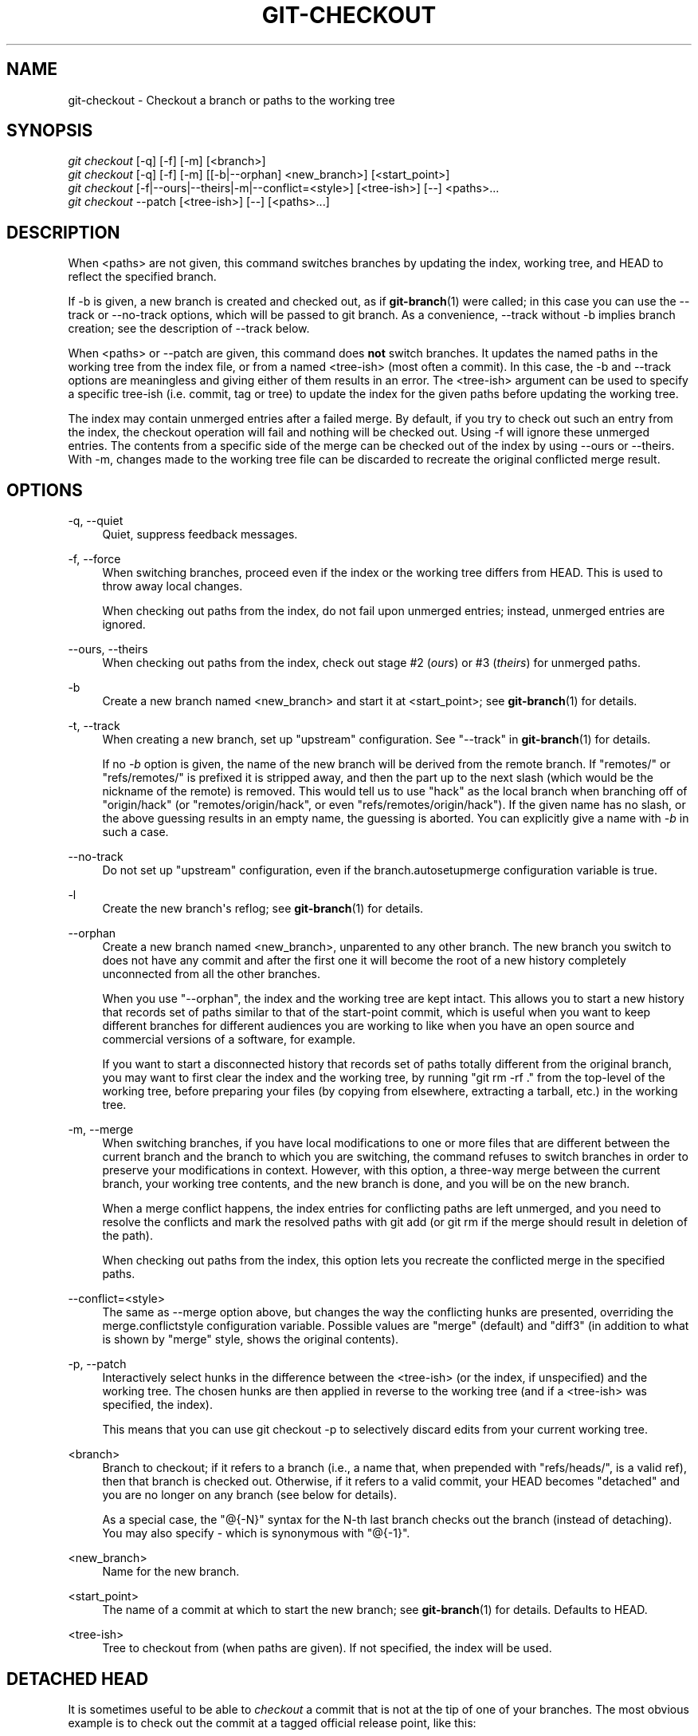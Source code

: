 '\" t
.\"     Title: git-checkout
.\"    Author: [see the "Author" section]
.\" Generator: DocBook XSL Stylesheets v1.75.2 <http://docbook.sf.net/>
.\"      Date: 05/21/2010
.\"    Manual: Git Manual
.\"    Source: Git 1.7.1.226.g770c5
.\"  Language: English
.\"
.TH "GIT\-CHECKOUT" "1" "05/21/2010" "Git 1\&.7\&.1\&.226\&.g770c5" "Git Manual"
.\" -----------------------------------------------------------------
.\" * set default formatting
.\" -----------------------------------------------------------------
.\" disable hyphenation
.nh
.\" disable justification (adjust text to left margin only)
.ad l
.\" -----------------------------------------------------------------
.\" * MAIN CONTENT STARTS HERE *
.\" -----------------------------------------------------------------
.SH "NAME"
git-checkout \- Checkout a branch or paths to the working tree
.SH "SYNOPSIS"
.sp
.nf
\fIgit checkout\fR [\-q] [\-f] [\-m] [<branch>]
\fIgit checkout\fR [\-q] [\-f] [\-m] [[\-b|\-\-orphan] <new_branch>] [<start_point>]
\fIgit checkout\fR [\-f|\-\-ours|\-\-theirs|\-m|\-\-conflict=<style>] [<tree\-ish>] [\-\-] <paths>\&...
\fIgit checkout\fR \-\-patch [<tree\-ish>] [\-\-] [<paths>\&...]
.fi
.sp
.SH "DESCRIPTION"
.sp
When <paths> are not given, this command switches branches by updating the index, working tree, and HEAD to reflect the specified branch\&.
.sp
If \-b is given, a new branch is created and checked out, as if \fBgit-branch\fR(1) were called; in this case you can use the \-\-track or \-\-no\-track options, which will be passed to git branch\&. As a convenience, \-\-track without \-b implies branch creation; see the description of \-\-track below\&.
.sp
When <paths> or \-\-patch are given, this command does \fBnot\fR switch branches\&. It updates the named paths in the working tree from the index file, or from a named <tree\-ish> (most often a commit)\&. In this case, the \-b and \-\-track options are meaningless and giving either of them results in an error\&. The <tree\-ish> argument can be used to specify a specific tree\-ish (i\&.e\&. commit, tag or tree) to update the index for the given paths before updating the working tree\&.
.sp
The index may contain unmerged entries after a failed merge\&. By default, if you try to check out such an entry from the index, the checkout operation will fail and nothing will be checked out\&. Using \-f will ignore these unmerged entries\&. The contents from a specific side of the merge can be checked out of the index by using \-\-ours or \-\-theirs\&. With \-m, changes made to the working tree file can be discarded to recreate the original conflicted merge result\&.
.SH "OPTIONS"
.PP
\-q, \-\-quiet
.RS 4
Quiet, suppress feedback messages\&.
.RE
.PP
\-f, \-\-force
.RS 4
When switching branches, proceed even if the index or the working tree differs from HEAD\&. This is used to throw away local changes\&.
.sp
When checking out paths from the index, do not fail upon unmerged entries; instead, unmerged entries are ignored\&.
.RE
.PP
\-\-ours, \-\-theirs
.RS 4
When checking out paths from the index, check out stage #2 (\fIours\fR) or #3 (\fItheirs\fR) for unmerged paths\&.
.RE
.PP
\-b
.RS 4
Create a new branch named <new_branch> and start it at <start_point>; see
\fBgit-branch\fR(1)
for details\&.
.RE
.PP
\-t, \-\-track
.RS 4
When creating a new branch, set up "upstream" configuration\&. See "\-\-track" in
\fBgit-branch\fR(1)
for details\&.
.sp
If no
\fI\-b\fR
option is given, the name of the new branch will be derived from the remote branch\&. If "remotes/" or "refs/remotes/" is prefixed it is stripped away, and then the part up to the next slash (which would be the nickname of the remote) is removed\&. This would tell us to use "hack" as the local branch when branching off of "origin/hack" (or "remotes/origin/hack", or even "refs/remotes/origin/hack")\&. If the given name has no slash, or the above guessing results in an empty name, the guessing is aborted\&. You can explicitly give a name with
\fI\-b\fR
in such a case\&.
.RE
.PP
\-\-no\-track
.RS 4
Do not set up "upstream" configuration, even if the branch\&.autosetupmerge configuration variable is true\&.
.RE
.PP
\-l
.RS 4
Create the new branch\(aqs reflog; see
\fBgit-branch\fR(1)
for details\&.
.RE
.PP
\-\-orphan
.RS 4
Create a new branch named <new_branch>, unparented to any other branch\&. The new branch you switch to does not have any commit and after the first one it will become the root of a new history completely unconnected from all the other branches\&.
.sp
When you use "\-\-orphan", the index and the working tree are kept intact\&. This allows you to start a new history that records set of paths similar to that of the start\-point commit, which is useful when you want to keep different branches for different audiences you are working to like when you have an open source and commercial versions of a software, for example\&.
.sp
If you want to start a disconnected history that records set of paths totally different from the original branch, you may want to first clear the index and the working tree, by running "git rm \-rf \&." from the top\-level of the working tree, before preparing your files (by copying from elsewhere, extracting a tarball, etc\&.) in the working tree\&.
.RE
.PP
\-m, \-\-merge
.RS 4
When switching branches, if you have local modifications to one or more files that are different between the current branch and the branch to which you are switching, the command refuses to switch branches in order to preserve your modifications in context\&. However, with this option, a three\-way merge between the current branch, your working tree contents, and the new branch is done, and you will be on the new branch\&.
.sp
When a merge conflict happens, the index entries for conflicting paths are left unmerged, and you need to resolve the conflicts and mark the resolved paths with
git add
(or
git rm
if the merge should result in deletion of the path)\&.
.sp
When checking out paths from the index, this option lets you recreate the conflicted merge in the specified paths\&.
.RE
.PP
\-\-conflict=<style>
.RS 4
The same as \-\-merge option above, but changes the way the conflicting hunks are presented, overriding the merge\&.conflictstyle configuration variable\&. Possible values are "merge" (default) and "diff3" (in addition to what is shown by "merge" style, shows the original contents)\&.
.RE
.PP
\-p, \-\-patch
.RS 4
Interactively select hunks in the difference between the <tree\-ish> (or the index, if unspecified) and the working tree\&. The chosen hunks are then applied in reverse to the working tree (and if a <tree\-ish> was specified, the index)\&.
.sp
This means that you can use
git checkout \-p
to selectively discard edits from your current working tree\&.
.RE
.PP
<branch>
.RS 4
Branch to checkout; if it refers to a branch (i\&.e\&., a name that, when prepended with "refs/heads/", is a valid ref), then that branch is checked out\&. Otherwise, if it refers to a valid commit, your HEAD becomes "detached" and you are no longer on any branch (see below for details)\&.
.sp
As a special case, the
"@{\-N}"
syntax for the N\-th last branch checks out the branch (instead of detaching)\&. You may also specify
\-
which is synonymous with
"@{\-1}"\&.
.RE
.PP
<new_branch>
.RS 4
Name for the new branch\&.
.RE
.PP
<start_point>
.RS 4
The name of a commit at which to start the new branch; see
\fBgit-branch\fR(1)
for details\&. Defaults to HEAD\&.
.RE
.PP
<tree\-ish>
.RS 4
Tree to checkout from (when paths are given)\&. If not specified, the index will be used\&.
.RE
.SH "DETACHED HEAD"
.sp
It is sometimes useful to be able to \fIcheckout\fR a commit that is not at the tip of one of your branches\&. The most obvious example is to check out the commit at a tagged official release point, like this:
.sp
.if n \{\
.RS 4
.\}
.nf
$ git checkout v2\&.6\&.18
.fi
.if n \{\
.RE
.\}
.sp
.sp
Earlier versions of git did not allow this and asked you to create a temporary branch using the \-b option, but starting from version 1\&.5\&.0, the above command \fIdetaches\fR your HEAD from the current branch and directly points at the commit named by the tag (v2\&.6\&.18 in the example above)\&.
.sp
You can use all git commands while in this state\&. You can use git reset \-\-hard $othercommit to further move around, for example\&. You can make changes and create a new commit on top of a detached HEAD\&. You can even create a merge by using git merge $othercommit\&.
.sp
The state you are in while your HEAD is detached is not recorded by any branch (which is natural \-\-\- you are not on any branch)\&. What this means is that you can discard your temporary commits and merges by switching back to an existing branch (e\&.g\&. git checkout master), and a later git prune or git gc would garbage\-collect them\&. If you did this by mistake, you can ask the reflog for HEAD where you were, e\&.g\&.
.sp
.if n \{\
.RS 4
.\}
.nf
$ git log \-g \-2 HEAD
.fi
.if n \{\
.RE
.\}
.sp
.SH "EXAMPLES"
.sp
.RS 4
.ie n \{\
\h'-04' 1.\h'+01'\c
.\}
.el \{\
.sp -1
.IP "  1." 4.2
.\}
The following sequence checks out the
master
branch, reverts the
Makefile
to two revisions back, deletes hello\&.c by mistake, and gets it back from the index\&.
.sp
.if n \{\
.RS 4
.\}
.nf
$ git checkout master             \fB(1)\fR
$ git checkout master~2 Makefile  \fB(2)\fR
$ rm \-f hello\&.c
$ git checkout hello\&.c            \fB(3)\fR
.fi
.if n \{\
.RE
.\}
.sp
\fB1. \fRswitch branch
.br
\fB2. \fRtake a file out of another commit
.br
\fB3. \fRrestore hello\&.c from the index
.sp
If you have an unfortunate branch that is named
hello\&.c, this step would be confused as an instruction to switch to that branch\&. You should instead write:
.sp
.if n \{\
.RS 4
.\}
.nf
$ git checkout \-\- hello\&.c
.fi
.if n \{\
.RE
.\}
.sp
.br
.RE
.sp
.RS 4
.ie n \{\
\h'-04' 2.\h'+01'\c
.\}
.el \{\
.sp -1
.IP "  2." 4.2
.\}
After working in the wrong branch, switching to the correct branch would be done using:
.sp
.if n \{\
.RS 4
.\}
.nf
$ git checkout mytopic
.fi
.if n \{\
.RE
.\}
.sp
However, your "wrong" branch and correct "mytopic" branch may differ in files that you have modified locally, in which case the above checkout would fail like this:
.sp
.if n \{\
.RS 4
.\}
.nf
$ git checkout mytopic
fatal: Entry \(aqfrotz\(aq not uptodate\&. Cannot merge\&.
.fi
.if n \{\
.RE
.\}
.sp
You can give the
\-m
flag to the command, which would try a three\-way merge:
.sp
.if n \{\
.RS 4
.\}
.nf
$ git checkout \-m mytopic
Auto\-merging frotz
.fi
.if n \{\
.RE
.\}
.sp
After this three\-way merge, the local modifications are _not_ registered in your index file, so
git diff
would show you what changes you made since the tip of the new branch\&.
.RE
.sp
.RS 4
.ie n \{\
\h'-04' 3.\h'+01'\c
.\}
.el \{\
.sp -1
.IP "  3." 4.2
.\}
When a merge conflict happens during switching branches with the
\-m
option, you would see something like this:
.sp
.if n \{\
.RS 4
.\}
.nf
$ git checkout \-m mytopic
Auto\-merging frotz
ERROR: Merge conflict in frotz
fatal: merge program failed
.fi
.if n \{\
.RE
.\}
.sp
At this point,
git diff
shows the changes cleanly merged as in the previous example, as well as the changes in the conflicted files\&. Edit and resolve the conflict and mark it resolved with
git add
as usual:
.sp
.if n \{\
.RS 4
.\}
.nf
$ edit frotz
$ git add frotz
.fi
.if n \{\
.RE
.\}
.sp
.RE
.SH "AUTHOR"
.sp
Written by Linus Torvalds <torvalds@osdl\&.org>
.SH "DOCUMENTATION"
.sp
Documentation by Junio C Hamano and the git\-list <git@vger\&.kernel\&.org>\&.
.SH "GIT"
.sp
Part of the \fBgit\fR(1) suite

